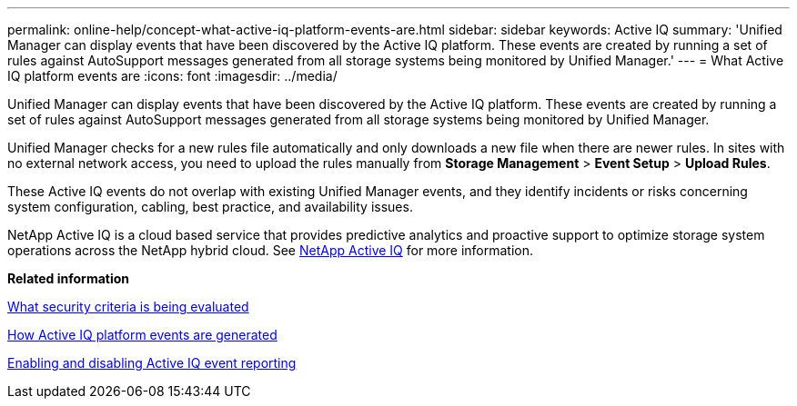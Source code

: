 ---
permalink: online-help/concept-what-active-iq-platform-events-are.html
sidebar: sidebar
keywords: Active IQ
summary: 'Unified Manager can display events that have been discovered by the Active IQ platform. These events are created by running a set of rules against AutoSupport messages generated from all storage systems being monitored by Unified Manager.'
---
= What Active IQ platform events are
:icons: font
:imagesdir: ../media/

[.lead]
Unified Manager can display events that have been discovered by the Active IQ platform. These events are created by running a set of rules against AutoSupport messages generated from all storage systems being monitored by Unified Manager.

Unified Manager checks for a new rules file automatically and only downloads a new file when there are newer rules. In sites with no external network access, you need to upload the rules manually from *Storage Management* > *Event Setup* > *Upload Rules*.

These Active IQ events do not overlap with existing Unified Manager events, and they identify incidents or risks concerning system configuration, cabling, best practice, and availability issues.

NetApp Active IQ is a cloud based service that provides predictive analytics and proactive support to optimize storage system operations across the NetApp hybrid cloud. See https://www.netapp.com/us/products/data-infrastructure-management/active-iq.aspx[NetApp Active IQ] for more information.

*Related information*

xref:concept-what-security-criteria-is-being-evaluated.adoc[What security criteria is being evaluated]

xref:concept-how-active-iq-platform-events-are-generated.adoc[How Active IQ platform events are generated]

xref:task-enabling-and-disabling-active-iq-event-reporting.adoc[Enabling and disabling Active IQ event reporting]
